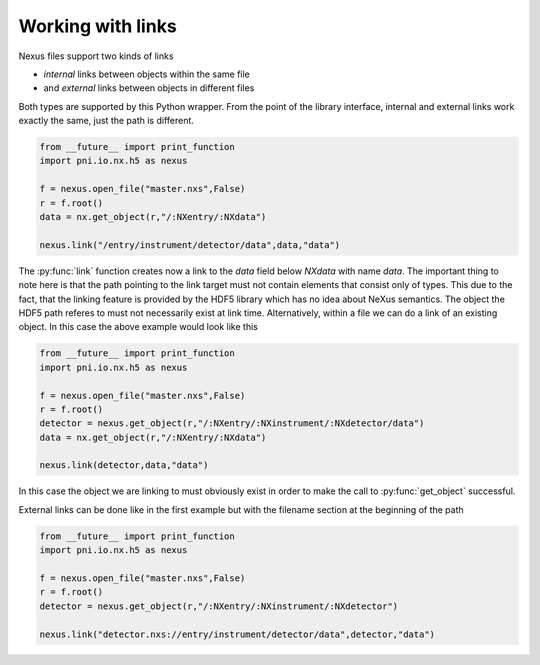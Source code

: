 ==================
Working with links
==================

Nexus files support two kinds of links 

* *internal* links between objects within the same file
* and *external* links between objects in different files

Both types are supported by this Python wrapper. From the point of the library
interface, internal and external links work exactly the same, just the path is
different. 

.. code-block:: python
    
    from __future__ import print_function
    import pni.io.nx.h5 as nexus

    f = nexus.open_file("master.nxs",False)
    r = f.root()
    data = nx.get_object(r,"/:NXentry/:NXdata")

    nexus.link("/entry/instrument/detector/data",data,"data")

The :py:func:`link` function creates now a link to the *data* field below
*NXdata* with name *data*. The important thing to note here is that the path
pointing to the link target must not contain elements that consist only of
types. This due to the fact, that the linking feature is provided by the HDF5
library which has no idea about NeXus semantics. 
The object the HDF5 path referes to must not necessarily  exist at link time. 
Alternatively, within a file we can do a link of an existing object. In this
case the above example would look like this

.. code-block:: python
    
    from __future__ import print_function
    import pni.io.nx.h5 as nexus

    f = nexus.open_file("master.nxs",False)
    r = f.root()
    detector = nexus.get_object(r,"/:NXentry/:NXinstrument/:NXdetector/data")
    data = nx.get_object(r,"/:NXentry/:NXdata")

    nexus.link(detector,data,"data")

In this case the object we are linking to must obviously exist in order to make
the call to :py:func:`get_object` successful.

External links can be done like in the first example but with the filename
section at the beginning of the path 

.. code-block:: python
    
    from __future__ import print_function
    import pni.io.nx.h5 as nexus

    f = nexus.open_file("master.nxs",False)
    r = f.root()
    detector = nexus.get_object(r,"/:NXentry/:NXinstrument/:NXdetector")

    nexus.link("detector.nxs://entry/instrument/detector/data",detector,"data")
